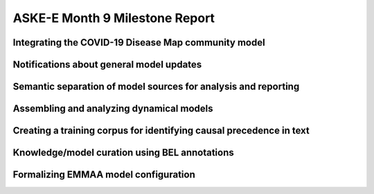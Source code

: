 ASKE-E Month 9 Milestone Report
===============================

Integrating the COVID-19 Disease Map community model
----------------------------------------------------

Notifications about general model updates
-----------------------------------------

Semantic separation of model sources for analysis and reporting
---------------------------------------------------------------

Assembling and analyzing dynamical models
-----------------------------------------

Creating a training corpus for identifying causal precedence in text
--------------------------------------------------------------------

Knowledge/model curation using BEL annotations
----------------------------------------------

Formalizing EMMAA model configuration
-------------------------------------
